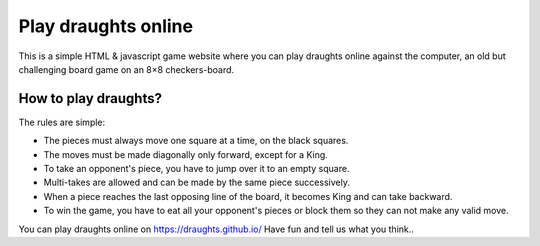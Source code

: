 ================
Play draughts online
================
This is a simple HTML & javascript game website where you can play draughts online against the computer, an old but challenging board game on an 8×8 checkers-board.

How to play draughts?
=======
The rules are simple:

- The pieces must always move one square at a time, on the black squares.
- The moves must be made diagonally only forward, except for a King. 
- To take an opponent's piece, you have to jump over it to an empty square. 
- Multi-takes are allowed and can be made by the same piece successively. 
- When a piece reaches the last opposing line of the board, it becomes King and can take backward.
- To win the game, you have to eat all your opponent's pieces or block them so they can not make any valid move.

You can play draughts online on https://draughts.github.io/ Have fun and tell us what you think..
